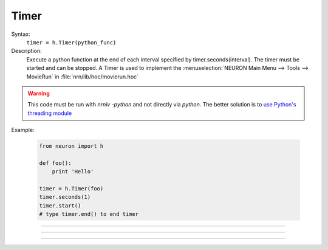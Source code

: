 .. _timer:

Timer
-----



.. class:: Timer


    Syntax:
        ``timer = h.Timer(python_func)``


    Description:
        Execute a python function at the end of each interval specified by timer.seconds(interval). 
        The timer must be started and can be stopped. 
        A Timer is used to implement the :menuselection:`NEURON Main Menu --> Tools --> MovieRun` in 
        :file:`nrn/lib/hoc/movierun.hoc`

    .. warning::
        This code must be run with `nrniv -python` and not directly via `python`.
        The better solution is to `use Python's threading module <https://docs.python.org/2/library/threading.html>`_
            


    Example:

        .. code-block::
            python

            from neuron import h

            def foo():
                print 'Hello'

            timer = h.Timer(foo)
            timer.seconds(1)
            timer.start()
            # type timer.end() to end timer


         

----



.. method:: Timer.seconds


    Syntax:
        ``interval = timer.seconds()``

        ``interval = timer.seconds(interval)``


    Description:
        Specify the timer interval. Timer resolution is system dependent but is probably 
        around 10 ms. 
        The time it takes to execute the python function is part of the interval. 

         

----



.. method:: Timer.start


    Syntax:
        ``timer.start()``


    Description:
        Start the timer. The python function will be called at the end of each interval defined 
        by the argument to timer.seconds(interval). 

         

----



.. method:: Timer.end


    Syntax:
        ``timer.end()``


    Description:
        Stop calling the python function. At least on linux, this will prevent the calling 
        of the function at the end of the current interval. 

         

